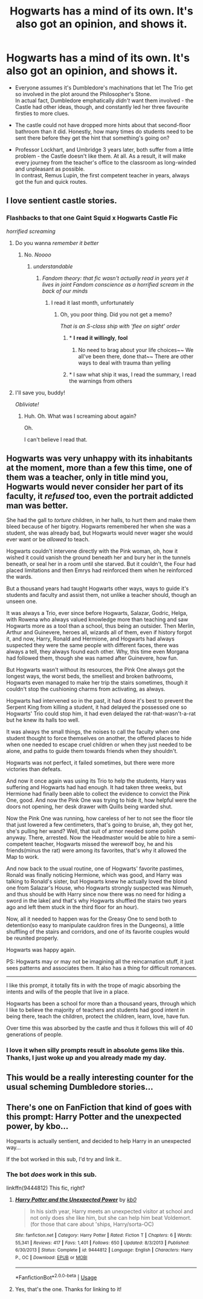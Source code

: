 #+TITLE: Hogwarts has a mind of its own. It's also got an opinion, and shows it.

* Hogwarts has a mind of its own. It's also got an opinion, and shows it.
:PROPERTIES:
:Author: PsiGuy60
:Score: 98
:DateUnix: 1592256511.0
:DateShort: 2020-Jun-16
:FlairText: Prompt(s)
:END:
- Everyone assumes it's Dumbledore's machinations that let The Trio get so involved in the plot around the Philosopher's Stone.\\
  In actual fact, Dumbledore emphatically /didn't/ want them involved - the Castle had other ideas, though, and constantly led her three favourite firsties to more clues.

- The castle could not have dropped more hints about that second-floor bathroom than it did. Honestly, how many times do students need to be sent there before they get the hint that something's going on?

- Professor Lockhart, and Umbridge 3 years later, both suffer from a little problem - the Castle doesn't like them. At all. As a result, it will make every journey from the teacher's office to the classroom as long-winded and unpleasant as possible.\\
  In contrast, Remus Lupin, the first competent teacher in years, always got the fun and quick routes.


** I love sentient castle stories.
:PROPERTIES:
:Author: HellaHotLancelot
:Score: 45
:DateUnix: 1592272033.0
:DateShort: 2020-Jun-16
:END:

*** *Flashbacks to that one Gaint Squid x Hogwarts Castle Fic*

/horrified screaming/
:PROPERTIES:
:Author: PompadourWampus
:Score: 50
:DateUnix: 1592273467.0
:DateShort: 2020-Jun-16
:END:

**** Do you wanna /remember it better/
:PROPERTIES:
:Author: Iamnotabot3
:Score: 11
:DateUnix: 1592281988.0
:DateShort: 2020-Jun-16
:END:

***** No. /Noooo/
:PROPERTIES:
:Author: PompadourWampus
:Score: 5
:DateUnix: 1592282034.0
:DateShort: 2020-Jun-16
:END:

****** /understandable/
:PROPERTIES:
:Author: Iamnotabot3
:Score: 6
:DateUnix: 1592282079.0
:DateShort: 2020-Jun-16
:END:

******* /Fandom theory: that fic wasn't actually read in years yet it lives in joint Fandom conscience as a horrified scream in the back of our minds/
:PROPERTIES:
:Author: MoDthestralHostler
:Score: 13
:DateUnix: 1592311404.0
:DateShort: 2020-Jun-16
:END:

******** I read it last month, unfortunately
:PROPERTIES:
:Author: Iamnotabot3
:Score: 5
:DateUnix: 1592311483.0
:DateShort: 2020-Jun-16
:END:

********* Oh, you poor thing. Did you not get a memo?

/That is an S-class ship with 'flee on sight' order/
:PROPERTIES:
:Author: MoDthestralHostler
:Score: 5
:DateUnix: 1592320415.0
:DateShort: 2020-Jun-16
:END:

********** * 𝐈 𝐫𝐞𝐚𝐝 𝐢𝐭 𝐰𝐢𝐥𝐥𝐢𝐧𝐠𝐥𝐲, 𝐟𝐨𝐨𝐥
  :PROPERTIES:
  :CUSTOM_ID: 𝐈-𝐫𝐞𝐚𝐝-𝐢𝐭-𝐰𝐢𝐥𝐥𝐢𝐧𝐠𝐥𝐲-𝐟𝐨𝐨𝐥
  :END:
:PROPERTIES:
:Author: Iamnotabot3
:Score: 4
:DateUnix: 1592320651.0
:DateShort: 2020-Jun-16
:END:

*********** No need to brag about your life choices~~ We all've been there, done that~~ There are other ways to deal with trauma than yelling
:PROPERTIES:
:Author: MoDthestralHostler
:Score: 5
:DateUnix: 1592321375.0
:DateShort: 2020-Jun-16
:END:


********** * I saw what ship it was, I read the summary, I read the warnings from others
  :PROPERTIES:
  :CUSTOM_ID: i-saw-what-ship-it-was-i-read-the-summary-i-read-the-warnings-from-others
  :END:
:PROPERTIES:
:Author: Iamnotabot3
:Score: 3
:DateUnix: 1592320747.0
:DateShort: 2020-Jun-16
:END:


**** I'll save you, buddy!

/Obliviate!/
:PROPERTIES:
:Author: CryptidGrimnoir
:Score: 3
:DateUnix: 1592358269.0
:DateShort: 2020-Jun-17
:END:

***** Huh. Oh. What was I screaming about again?

Oh.

I can't believe I read that.
:PROPERTIES:
:Author: PompadourWampus
:Score: 2
:DateUnix: 1592362588.0
:DateShort: 2020-Jun-17
:END:


** Hogwarts was very unhappy with its inhabitants at the moment, more than a few this time, one of them was a teacher, only in title mind you, Hogwarts would never consider her part of its faculty, it /refused/ too, even the portrait addicted man was better.

She had the gall to /torture/ children, in her halls, to hurt them and make them bleed because of her bigotry. Hogwarts remembered her when she was a student, she was already bad, but Hogwarts would never wager she would ever want or be /allowed/ to teach.

Hogwarts couldn't intervene directly with the Pink woman, oh, how it wished it could vanish the ground beneath her and bury her in the tunnels beneath, or seal her in a room until she starved. But it couldn't, the Four had placed limitations and then Emrys had reinforced them when he reinforced the wards.

But a thousand years had taught Hogwarts other ways, ways to guide it's students and faculty and assist them, not unlike a teacher should, though an unseen one.

It was always a Trio, ever since before Hogwarts, Salazar, Godric, Helga, with Rowena who always valued knowledge more than teaching and saw Hogwarts more as a tool than a school, thus being an outsider. Then Merlin, Arthur and Guinevere, heroes all, wizards all of them, even if history forgot it, and now, Harry, Ronald and Hermione, and Hogwarts had always suspected they were the same people with different faces, there was always a tell, they always found each other. Why, this time even Morgana had followed them, though she was named after Guinevere, how fun.

But Hogwarts wasn't without its resources, the Pink One always got the longest ways, the worst beds, the smelliest and broken bathrooms, Hogwarts even managed to make her trip the stairs sometimes, though it couldn't stop the cushioning charms from activating, as always.

Hogwarts had intervened so in the past, it had done it's best to prevent the Serpent King from killing a student, it had delayed the possessed one so Hogwarts' Trio could stop him, it had even delayed the rat-that-wasn't-a-rat but he knew its halls too well.

It was always the small things, the noises to call the faculty when one student thought to force themselves on another, the offered places to hide when one needed to escape cruel children or when they just needed to be alone, and paths to guide them towards friends when they shouldn't.

Hogwarts was not perfect, it failed sometimes, but there were more victories than defeats.

And now it once again was using its Trio to help the students, Harry was suffering and Hogwarts had had enough. It had taken three weeks, but Hermione had finally been able to collect the evidence to convict the Pink One, good. And now the Pink One was trying to hide it, how helpful were the doors not opening, her desk drawer with Quills being warded shut.

Now the Pink One was running, how careless of her to not see the floor tile that just lowered a few centimeters, that's going to bruise, ah, they got her, she's pulling her wand? Well, that suit of armor needed some polish anyway. There, arrested. Now the Headmaster would be able to hire a semi-competent teacher, Hogwarts missed the werewolf boy, he and his friends(minus the rat) were among its favorites, that's why it allowed the Map to work.

And now back to the usual routine, one of Hogwarts' favorite pastimes, Ronald was finally noticing Hermione, which was good, and Harry was talking to Ronald's sister, but Hogwarts knew he actually loved the blond one from Salazar's House, who Hogwarts strongly suspected was Nimueh, and thus should be with Harry since now there was no need for hiding a sword in the lake( and that's why Hogwarts shuffled the stairs two years ago and left them stuck in the third floor for an hour).

Now, all it needed to happen was for the Greasy One to send both to detention(so easy to manipulate cauldron fires in the Dungeons), a little shuffling of the stairs and corridors, and one of its favorite couples would be reunited properly.

Hogwarts was happy again.

PS: Hogwarts may or may not be imagining all the reincarnation stuff, it just sees patterns and associates them. It also has a thing for difficult romances.

---------

I like this prompt, it totally fits in with the trope of magic absorbing the intents and wills of the people that live in a place.

Hogwarts has been a school for more than a thousand years, through which I like to believe the majority of teachers and students had good intent in being there, teach the children, protect the children, learn, love, have fun.

Over time this was absorbed by the castle and thus it follows this will of 40 generations of people.
:PROPERTIES:
:Author: Kellar21
:Score: 35
:DateUnix: 1592286233.0
:DateShort: 2020-Jun-16
:END:

*** I love it when silly prompts result in absolute gems like this. Thanks, I just woke up and you already made my day.
:PROPERTIES:
:Author: PsiGuy60
:Score: 4
:DateUnix: 1592286547.0
:DateShort: 2020-Jun-16
:END:


** This would be a really interesting counter for the usual scheming Dumbledore stories...
:PROPERTIES:
:Author: MachaiArcanum
:Score: 9
:DateUnix: 1592274397.0
:DateShort: 2020-Jun-16
:END:


** There's one on FanFiction that kind of goes with this prompt: Harry Potter and the unexpected power, by kbo...

Hogwarts is actually sentient, and decided to help Harry in an unexpected way...

If the bot worked in this sub, I'd try and link it..
:PROPERTIES:
:Author: Arcturus572
:Score: 3
:DateUnix: 1592288256.0
:DateShort: 2020-Jun-16
:END:

*** The bot /does/ work in this sub.

linkffn(9444812) This fic, right?
:PROPERTIES:
:Author: PsiGuy60
:Score: 3
:DateUnix: 1592288424.0
:DateShort: 2020-Jun-16
:END:

**** [[https://www.fanfiction.net/s/9444812/1/][*/Harry Potter and the Unexpected Power/*]] by [[https://www.fanfiction.net/u/1251524/kb0][/kb0/]]

#+begin_quote
  In his sixth year, Harry meets an unexpected visitor at school and not only does she like him, but she can help him beat Voldemort. (for those that care about 'ships, Harry/sorta-OC)
#+end_quote

^{/Site/:} ^{fanfiction.net} ^{*|*} ^{/Category/:} ^{Harry} ^{Potter} ^{*|*} ^{/Rated/:} ^{Fiction} ^{T} ^{*|*} ^{/Chapters/:} ^{6} ^{*|*} ^{/Words/:} ^{55,341} ^{*|*} ^{/Reviews/:} ^{417} ^{*|*} ^{/Favs/:} ^{1,401} ^{*|*} ^{/Follows/:} ^{650} ^{*|*} ^{/Updated/:} ^{8/3/2013} ^{*|*} ^{/Published/:} ^{6/30/2013} ^{*|*} ^{/Status/:} ^{Complete} ^{*|*} ^{/id/:} ^{9444812} ^{*|*} ^{/Language/:} ^{English} ^{*|*} ^{/Characters/:} ^{Harry} ^{P.,} ^{OC} ^{*|*} ^{/Download/:} ^{[[http://www.ff2ebook.com/old/ffn-bot/index.php?id=9444812&source=ff&filetype=epub][EPUB]]} ^{or} ^{[[http://www.ff2ebook.com/old/ffn-bot/index.php?id=9444812&source=ff&filetype=mobi][MOBI]]}

--------------

*FanfictionBot*^{2.0.0-beta} | [[https://github.com/tusing/reddit-ffn-bot/wiki/Usage][Usage]]
:PROPERTIES:
:Author: FanfictionBot
:Score: 1
:DateUnix: 1592288441.0
:DateShort: 2020-Jun-16
:END:


**** Yes, that's the one. Thanks for linking to it!
:PROPERTIES:
:Author: Arcturus572
:Score: 1
:DateUnix: 1592296495.0
:DateShort: 2020-Jun-16
:END:
